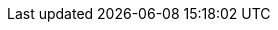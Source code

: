 ifdef::manual[]
In welchem Land wurde der Artikel hergestellt?
Wähle das passende Land aus der Dropdown-Liste.
endif::manual[]

ifdef::import[]
In welchem Land wurde der Artikel hergestellt?
Gib die Länder-ID in die CSV-Datei ein.
Eine Liste der Länder-IDs findest du xref:daten:interne-IDs.adoc#20[hier].

*_Standardwert_*: `1` (Deutschland)

*_Zulässige Importwerte_*: Numerisch (interne ID)

Das Ergebnis des Imports findest du im Backend im Menü: xref:artikel:verzeichnis.adoc#60[Artikel » Artikel » [Artikel öffnen\] » Element: Einstellungen » Dropdown-Liste: Herstellungsland]

endif::import[]

ifdef::export[]
Das Land, in dem der Artikel hergestellt wurde.
endif::export[]
ifdef::export-id[]
Wird durch die Länder-ID angegeben.
Eine Liste der Länder-IDs findest du xref:daten:interne-IDs.adoc#20[hier].
endif::export-id[]
ifdef::export-name[]
Wird durch den Länder-Namen angegeben.
Eine Liste der Länder-Namen findest du xref:daten:interne-IDs.adoc#20[hier].
endif::export-name[]

ifdef::export[]
Entspricht der Option im Menü: xref:artikel:verzeichnis.adoc#60[Artikel » Artikel » [Artikel öffnen\] » Element: Einstellungen » Dropdown-Liste: Herstellungsland]

endif::export[]


ifdef::catalogue[]

//tag::catalogue-id[]
Das Land, in dem der Artikel hergestellt wurde.
Wird durch die Länder-ID angegeben.
Eine Liste der Länder-IDs findest du xref:daten:interne-IDs.adoc#20[hier].

Entspricht der Option im Menü: xref:artikel:verzeichnis.adoc#60[Artikel » Artikel » [Artikel öffnen\] » Element: Einstellungen » Dropdown-Liste: Herstellungsland]

//end::catalogue-id[]

//tag::catalogue-name[]
Das Land, in dem der Artikel hergestellt wurde.
Wird durch den Länder-Namen angegeben.
Eine Liste der Länder-Namen findest du xref:daten:interne-IDs.adoc#20[hier].

Entspricht der Option im Menü: xref:artikel:verzeichnis.adoc#60[Artikel » Artikel » [Artikel öffnen\] » Element: Einstellungen » Dropdown-Liste: Herstellungsland]

//end::catalogue-name[]

endif::catalogue[]
